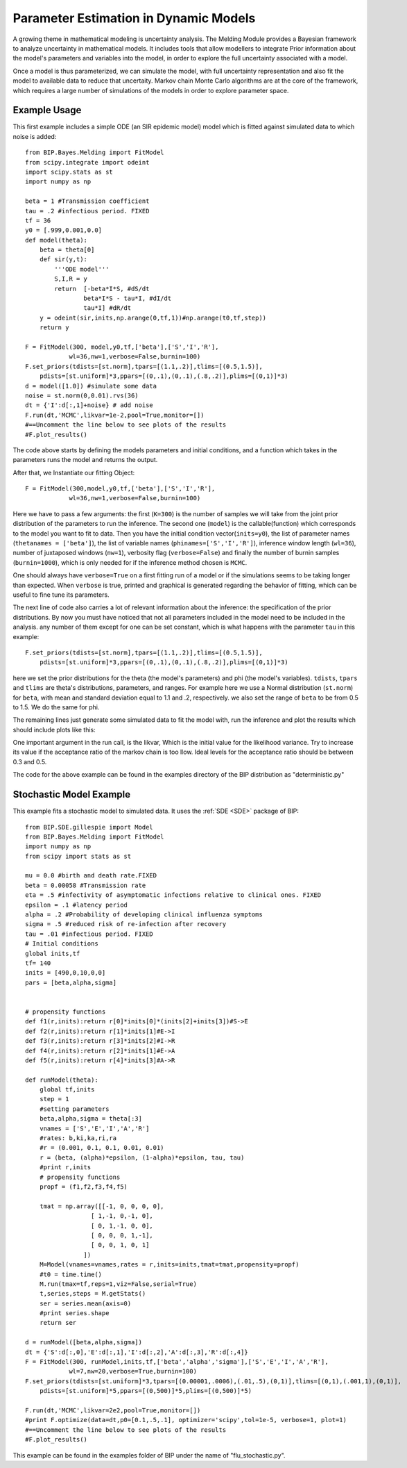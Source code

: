 Parameter Estimation in Dynamic Models
======================================

A growing theme in mathematical modeling is uncertainty analysis. The Melding Module provides a Bayesian framework to analyze uncertainty in mathematical models. It includes tools that allow modellers to integrate Prior information about the model's parameters and variables into the model, in order to explore the full uncertainty associated with a model.

Once a model is thus parameterized, we can simulate the model, with full uncertainty representation and also fit the model to available data to reduce that uncertaity. Markov chain Monte Carlo algorithms are at the core of the framework, which requires a large number of simulations of the models in order to explore parameter space.

Example Usage
---------------------

This first example includes a simple ODE (an SIR epidemic model) model which is fitted against simulated data to which noise is added::

    from BIP.Bayes.Melding import FitModel
    from scipy.integrate import odeint
    import scipy.stats as st
    import numpy as np

    beta = 1 #Transmission coefficient
    tau = .2 #infectious period. FIXED
    tf = 36
    y0 = [.999,0.001,0.0]
    def model(theta):
        beta = theta[0]
        def sir(y,t):
            '''ODE model'''
            S,I,R = y
            return  [-beta*I*S, #dS/dt
                    beta*I*S - tau*I, #dI/dt
                    tau*I] #dR/dt
        y = odeint(sir,inits,np.arange(0,tf,1))#np.arange(t0,tf,step))
        return y
        
    F = FitModel(300, model,y0,tf,['beta'],['S','I','R'],
                wl=36,nw=1,verbose=False,burnin=100)
    F.set_priors(tdists=[st.norm],tpars=[(1.1,.2)],tlims=[(0.5,1.5)],
        pdists=[st.uniform]*3,ppars=[(0,.1),(0,.1),(.8,.2)],plims=[(0,1)]*3)
    d = model([1.0]) #simulate some data
    noise = st.norm(0,0.01).rvs(36)
    dt = {'I':d[:,1]+noise} # add noise
    F.run(dt,'MCMC',likvar=1e-2,pool=True,monitor=[])
    #==Uncomment the line below to see plots of the results
    #F.plot_results()

The code above starts by defining the models parameters and initial conditions, and a function which takes in the parameters runs the model and returns the output.

After that, we Instantiate our fitting Object::

    F = FitModel(300,model,y0,tf,['beta'],['S','I','R'],
                wl=36,nw=1,verbose=False,burnin=100)

Here we have to pass a few arguments: the first (``K=300``) is the number of samples we will take from the joint prior distribution of the parameters to run the inference. The second one (``model``) is the callable(function) which corresponds to the model you want to fit to data. Then you have the initial condition vector(``inits=y0``), the list of parameter names (``thetanames = ['beta']``), the list of variable names (``phinames=['S','I','R']``), inference window length (``wl=36``), number of juxtaposed windows (``nw=1``), verbosity flag (``verbose=False``) and finally the number of burnin samples (``burnin=1000``), which is only needed for if the inference method chosen is ``MCMC``.

One should always have ``verbose=True`` on a first fitting run of a model or if the simulations seems to be taking longer than expected. When ``verbose`` is true, printed and graphical is generated regarding the behavior of fitting, which can be useful to fine tune its parameters.

The next line of code also carries a lot of relevant information about the inference: the specification of the prior distributions. By now you must have noticed that not all parameters included in the model need to be included in the analysis. any number of them except for one can be set constant, which is what happens with the parameter ``tau`` in this example::

    F.set_priors(tdists=[st.norm],tpars=[(1.1,.2)],tlims=[(0.5,1.5)],
        pdists=[st.uniform]*3,ppars=[(0,.1),(0,.1),(.8,.2)],plims=[(0,1)]*3)

here we set the prior distributions for the theta (the model's parameters) and phi (the model's variables). ``tdists``, ``tpars`` and ``tlims`` are theta's distributions, parameters, and ranges. For example here we use a Normal distribution (``st.norm``) for ``beta``, with mean and standard deviation equal to 1.1 and .2, respectively. we also set the range of ``beta`` to be from 0.5 to 1.5. We do the same for phi.

The remaining lines just generate some simulated data to fit the model with, run the inference and plot the results which should include plots like this:

.. image:: images/fit_series.png
   :width: 15cm

.. image:: images/fit_par.png
   :width: 15cm

One important argument in the run call, is the likvar, Which is the initial value for the likelihood variance. Try to increase its value if the acceptance ratio of the markov chain is too llow. Ideal levels for the acceptance ratio should be between 0.3 and 0.5.

The code for the above example can be found in the examples directory of the BIP distribution as "deterministic.py"

Stochastic Model Example
------------------------------------

This example fits a stochastic model to simulated data. It uses the :ref:`SDE <SDE>` package of BIP::

    from BIP.SDE.gillespie import Model
    from BIP.Bayes.Melding import FitModel
    import numpy as np
    from scipy import stats as st

    mu = 0.0 #birth and death rate.FIXED
    beta = 0.00058 #Transmission rate
    eta = .5 #infectivity of asymptomatic infections relative to clinical ones. FIXED
    epsilon = .1 #latency period 
    alpha = .2 #Probability of developing clinical influenza symptoms
    sigma = .5 #reduced risk of re-infection after recovery
    tau = .01 #infectious period. FIXED
    # Initial conditions
    global inits,tf
    tf= 140
    inits = [490,0,10,0,0]
    pars = [beta,alpha,sigma]


    # propensity functions
    def f1(r,inits):return r[0]*inits[0]*(inits[2]+inits[3])#S->E
    def f2(r,inits):return r[1]*inits[1]#E->I
    def f3(r,inits):return r[3]*inits[2]#I->R
    def f4(r,inits):return r[2]*inits[1]#E->A
    def f5(r,inits):return r[4]*inits[3]#A->R

    def runModel(theta):
        global tf,inits
        step = 1
        #setting parameters
        beta,alpha,sigma = theta[:3]
        vnames = ['S','E','I','A','R']
        #rates: b,ki,ka,ri,ra
        #r = (0.001, 0.1, 0.1, 0.01, 0.01)
        r = (beta, (alpha)*epsilon, (1-alpha)*epsilon, tau, tau)
        #print r,inits
        # propensity functions
        propf = (f1,f2,f3,f4,f5)

        tmat = np.array([[-1, 0, 0, 0, 0],
                      [ 1,-1, 0,-1, 0],
                      [ 0, 1,-1, 0, 0],
                      [ 0, 0, 0, 1,-1],
                      [ 0, 0, 1, 0, 1]
                    ])
        M=Model(vnames=vnames,rates = r,inits=inits,tmat=tmat,propensity=propf)
        #t0 = time.time()
        M.run(tmax=tf,reps=1,viz=False,serial=True)
        t,series,steps = M.getStats()
        ser = series.mean(axis=0)
        #print series.shape
        return ser

    d = runModel([beta,alpha,sigma])
    dt = {'S':d[:,0],'E':d[:,1],'I':d[:,2],'A':d[:,3],'R':d[:,4]}
    F = FitModel(300, runModel,inits,tf,['beta','alpha','sigma'],['S','E','I','A','R'],
                wl=7,nw=20,verbose=True,burnin=100)
    F.set_priors(tdists=[st.uniform]*3,tpars=[(0.00001,.0006),(.01,.5),(0,1)],tlims=[(0,1),(.001,1),(0,1)],
        pdists=[st.uniform]*5,ppars=[(0,500)]*5,plims=[(0,500)]*5)

    F.run(dt,'MCMC',likvar=2e2,pool=True,monitor=[])
    #print F.optimize(data=dt,p0=[0.1,.5,.1], optimizer='scipy',tol=1e-5, verbose=1, plot=1)
    #==Uncomment the line below to see plots of the results
    #F.plot_results()

This example can be found in the examples folder of BIP under the name of "flu_stochastic.py".
